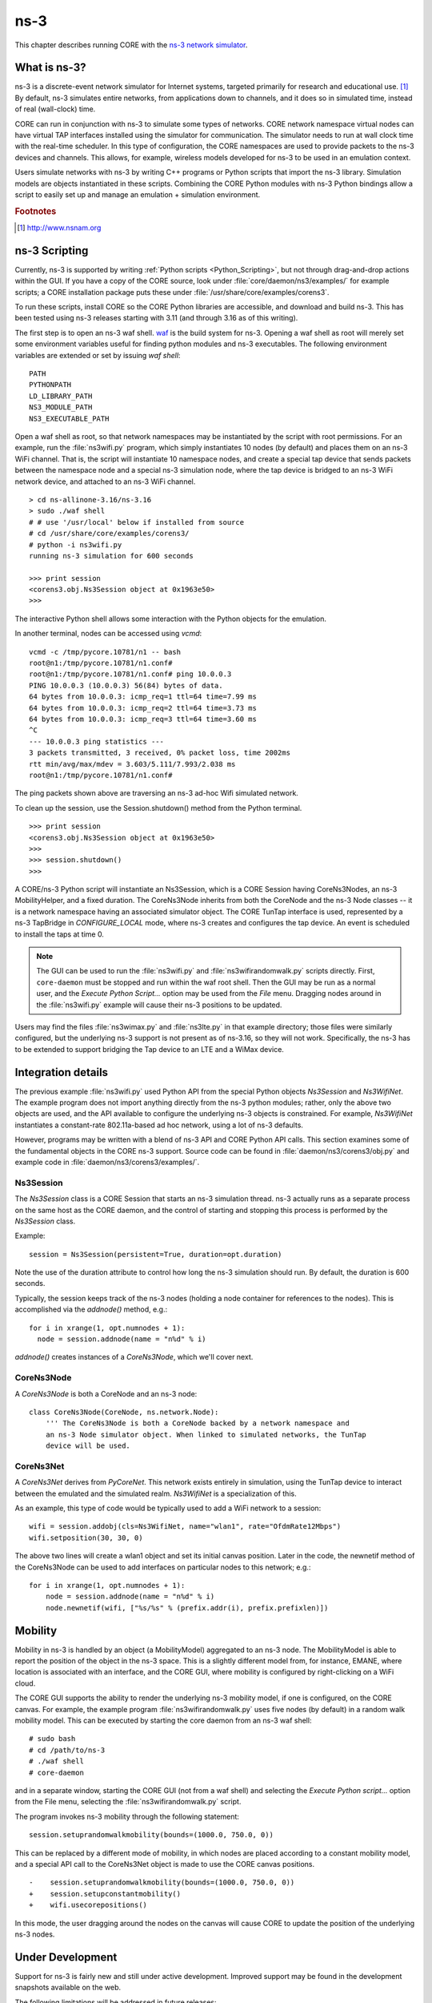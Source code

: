 .. This file is part of the CORE Manual
   (c)2012-2013 the Boeing Company

.. _ns-3:

****
ns-3
****

.. index:: ns-3

This chapter describes running CORE with the 
`ns-3 network simulator <http://www.nsnam.org>`_.

.. _What_is_ns-3?:

What is ns-3?
=============

.. index:: ns-3 Introduction

ns-3 is a discrete-event network simulator for Internet systems, targeted primarily for research and educational use. [#f1]_ By default, ns-3 simulates entire networks, from applications down to channels, and it does so in simulated time, instead of real (wall-clock) time.

CORE can run in conjunction with ns-3 to simulate some types of networks.  CORE
network namespace virtual nodes can have virtual TAP interfaces installed using
the simulator for communication. The simulator needs to run at wall clock time
with the real-time scheduler.  In this type of configuration, the CORE
namespaces are used to provide packets to the ns-3 devices and channels.
This allows, for example, wireless models developed for ns-3 to be used
in an emulation context.

Users simulate networks with ns-3 by writing C++ programs or Python scripts that
import the ns-3 library. Simulation models are objects instantiated in these
scripts. Combining the CORE Python modules with ns-3 Python bindings allow
a script to easily set up and manage an emulation + simulation environment.

.. rubric:: Footnotes
.. [#f1] http://www.nsnam.org

.. _ns-3_Scripting:

ns-3 Scripting
==============

.. index:: ns-3 scripting

Currently, ns-3 is supported by writing
:ref:`Python scripts <Python_Scripting>`, but not through
drag-and-drop actions within the GUI.
If you have a copy of the CORE source, look under :file:`core/daemon/ns3/examples/` for example scripts; a CORE installation package puts these under
:file:`/usr/share/core/examples/corens3`.

To run these scripts, install CORE so the CORE Python libraries are accessible,
and download and build ns-3. This has been tested using ns-3 releases starting
with 3.11 (and through 3.16 as of this writing).  

The first step is to open an ns-3 waf shell.  `waf <http://code.google.com/p/waf/>`_ is the build system for ns-3.  Opening a waf shell as root will merely
set some environment variables useful for finding python modules and ns-3
executables.  The following environment variables are extended or set by
issuing `waf shell`:

::

  PATH
  PYTHONPATH
  LD_LIBRARY_PATH
  NS3_MODULE_PATH
  NS3_EXECUTABLE_PATH

Open a waf shell as root, so that network namespaces may be instantiated
by the script with root permissions.  For an example, run the
:file:`ns3wifi.py` 
program, which simply instantiates 10 nodes (by default) and places them on 
an ns-3 WiFi channel.  That is, the script will instantiate 10 namespace nodes,
and create a special tap device that sends packets between the namespace
node and a special ns-3 simulation node, where the tap device is bridged
to an ns-3 WiFi network device, and attached to an ns-3 WiFi channel.  

::

  > cd ns-allinone-3.16/ns-3.16
  > sudo ./waf shell
  # # use '/usr/local' below if installed from source
  # cd /usr/share/core/examples/corens3/
  # python -i ns3wifi.py
  running ns-3 simulation for 600 seconds

  >>> print session
  <corens3.obj.Ns3Session object at 0x1963e50>
  >>>
  

The interactive Python shell allows some interaction with the Python objects
for the emulation.

In another terminal, nodes can be accessed using *vcmd*:
::

  vcmd -c /tmp/pycore.10781/n1 -- bash
  root@n1:/tmp/pycore.10781/n1.conf#
  root@n1:/tmp/pycore.10781/n1.conf# ping 10.0.0.3
  PING 10.0.0.3 (10.0.0.3) 56(84) bytes of data.
  64 bytes from 10.0.0.3: icmp_req=1 ttl=64 time=7.99 ms
  64 bytes from 10.0.0.3: icmp_req=2 ttl=64 time=3.73 ms
  64 bytes from 10.0.0.3: icmp_req=3 ttl=64 time=3.60 ms
  ^C
  --- 10.0.0.3 ping statistics ---
  3 packets transmitted, 3 received, 0% packet loss, time 2002ms
  rtt min/avg/max/mdev = 3.603/5.111/7.993/2.038 ms
  root@n1:/tmp/pycore.10781/n1.conf# 
  

The ping packets shown above are traversing an ns-3 ad-hoc Wifi simulated 
network.

To clean up the session, use the Session.shutdown() method from the Python
terminal.

::

  >>> print session
  <corens3.obj.Ns3Session object at 0x1963e50>
  >>>
  >>> session.shutdown()
  >>>
  

A CORE/ns-3 Python script will instantiate an Ns3Session, which is a 
CORE Session
having CoreNs3Nodes, an ns-3 MobilityHelper, and a fixed duration. 
The CoreNs3Node inherits from both the CoreNode and the ns-3 Node classes -- it
is a network namespace having an associated simulator object. The CORE TunTap
interface is used, represented by a ns-3 TapBridge in `CONFIGURE_LOCAL`
mode, where ns-3 creates and configures the tap device. An event is scheduled
to install the taps at time 0.

.. NOTE::
   The GUI can be used to run the :file:`ns3wifi.py`
   and :file:`ns3wifirandomwalk.py` scripts directly. First, ``core-daemon``
   must be
   stopped and run within the waf root shell. Then the GUI may be run as
   a normal user, and the *Execute Python Script...* option may be used from
   the *File* menu. Dragging nodes around in the :file:`ns3wifi.py` example
   will cause their ns-3 positions to be updated.


Users may find the files :file:`ns3wimax.py` and :file:`ns3lte.py` 
in that example
directory; those files were similarly configured, but the underlying
ns-3 support is not present as of ns-3.16, so they will not work.  Specifically,
the ns-3 has to be extended to support bridging the Tap device to
an LTE and a WiMax device.

.. _ns-3_Integration_details:

Integration details
===================

.. index:: ns-3 integration details

The previous example :file:`ns3wifi.py` used Python API from the special Python
objects *Ns3Session* and *Ns3WifiNet*.  The example program does not import
anything directly from the ns-3 python modules; rather, only the above
two objects are used, and the API available to configure the underlying
ns-3 objects is constrained.  For example, *Ns3WifiNet* instantiates 
a constant-rate 802.11a-based ad hoc network, using a lot of ns-3 defaults.

However, programs may be written with a blend of ns-3 API and CORE Python
API calls.  This section examines some of the fundamental objects in
the CORE ns-3 support.  Source code can be found in 
:file:`daemon/ns3/corens3/obj.py` and example
code in :file:`daemon/ns3/corens3/examples/`.

Ns3Session
----------

The *Ns3Session* class is a CORE Session that starts an ns-3 simulation
thread.  ns-3 actually runs as a separate process on the same host as
the CORE daemon, and the control of starting and stopping this process
is performed by the *Ns3Session* class.

Example:

::

    session = Ns3Session(persistent=True, duration=opt.duration)

Note the use of the duration attribute to control how long the ns-3 simulation
should run.  By default, the duration is 600 seconds.

Typically, the session keeps track of the ns-3 nodes (holding a node
container for references to the nodes).  This is accomplished via the
`addnode()` method, e.g.:

::

    for i in xrange(1, opt.numnodes + 1):
      node = session.addnode(name = "n%d" % i)

`addnode()` creates instances of a *CoreNs3Node*, which we'll cover next.

CoreNs3Node
-----------

A *CoreNs3Node* is both a CoreNode and an ns-3 node:

::
  
   class CoreNs3Node(CoreNode, ns.network.Node):
       ''' The CoreNs3Node is both a CoreNode backed by a network namespace and
       an ns-3 Node simulator object. When linked to simulated networks, the TunTap
       device will be used.


CoreNs3Net
-----------

A *CoreNs3Net* derives from *PyCoreNet*.  This network exists entirely
in simulation, using the TunTap device to interact between the emulated
and the simulated realm.  *Ns3WifiNet* is a specialization of this.

As an example, this type of code would be typically used to add a WiFi
network to a session:

::

    wifi = session.addobj(cls=Ns3WifiNet, name="wlan1", rate="OfdmRate12Mbps")
    wifi.setposition(30, 30, 0)

The above two lines will create a wlan1 object and set its initial canvas
position.  Later in the code, the newnetif method of the CoreNs3Node can
be used to add interfaces on particular nodes to this network; e.g.:

::

    for i in xrange(1, opt.numnodes + 1):
        node = session.addnode(name = "n%d" % i)
        node.newnetif(wifi, ["%s/%s" % (prefix.addr(i), prefix.prefixlen)])


.. _ns-3_Mobility:

Mobility
========

.. index:: ns-3 mobility

Mobility in ns-3 is handled by an object (a MobilityModel) aggregated to
an ns-3 node.  The MobilityModel is able to report the position of the
object in the ns-3 space.  This is a slightly different model from, for 
instance, EMANE, where location is associated with an interface, and the
CORE GUI, where mobility is configured by right-clicking on a WiFi
cloud.

The CORE GUI supports the ability to render the underlying ns-3 mobility
model, if one is configured, on the CORE canvas.  For example, the 
example program :file:`ns3wifirandomwalk.py` uses five nodes (by default) in
a random walk mobility model.  This can be executed by starting the
core daemon from an ns-3 waf shell:

::

   # sudo bash
   # cd /path/to/ns-3
   # ./waf shell
   # core-daemon

and in a separate window, starting the CORE GUI (not from a waf shell)
and selecting the
*Execute Python script...* option from the File menu, selecting the
:file:`ns3wifirandomwalk.py` script.

The program invokes ns-3 mobility through the following statement:

::

    session.setuprandomwalkmobility(bounds=(1000.0, 750.0, 0))

This can be replaced by a different mode of mobility, in which nodes
are placed according to a constant mobility model, and a special
API call to the CoreNs3Net object is made to use the CORE canvas
positions.

::

    -    session.setuprandomwalkmobility(bounds=(1000.0, 750.0, 0))
    +    session.setupconstantmobility()
    +    wifi.usecorepositions()


In this mode, the user dragging around the nodes on the canvas will
cause CORE to update the position of the underlying ns-3 nodes. 


.. _ns-3_Under_Development:

Under Development
=================

.. index:: limitations with ns-3

Support for ns-3 is fairly new and still under active development.
Improved support may be found in the development snapshots available on the web.

The following limitations will be addressed in future releases:

* GUI configuration and control - currently ns-3 networks can only be
  instantiated from a Python script or from the GUI hooks facility.

* Model support - currently the WiFi model is supported. The WiMAX and 3GPP LTE
  models have been experimented with, but are not currently working with the
  TapBridge device.


